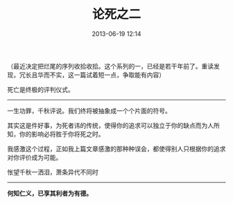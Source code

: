 # -*- mode: Org; org-download-image-dir: "../images"; -*-
#+TITLE: 论死之二
#+DATE: 2013-06-19 12:14 
#+TAGS: 人人网
#+CATEGORY: 
#+LINK: 
#+DESCRIPTION: 
#+LAYOUT : post

（最近决定把烂尾的序列收拾收拾。这个系列的一，已经是若干年前了。重读发现，冗长且华而不实，这一篇试着短一点，争取能有内容）

死亡是终极的评判仪式。

-------
一生功罪，千秋评说。我们终将被抽象成一个个片面的符号。

其实这是件好事，为死者讳的传统，使得你的追求可以独立于你的缺点而为人所知，你的影响必将胜于你将死之时。

我感激这个过程，正如我上篇文章感激的那种种误会，都使得别人只根据你的追求对你评价成为可能。

怅望千秋一洒泪，萧条异代不同时

------

*何知仁义，已享其利者为有德。*   

